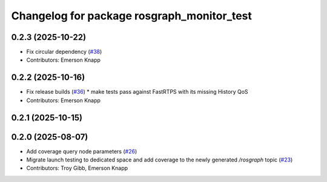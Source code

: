 ^^^^^^^^^^^^^^^^^^^^^^^^^^^^^^^^^^^^^^^^^^^
Changelog for package rosgraph_monitor_test
^^^^^^^^^^^^^^^^^^^^^^^^^^^^^^^^^^^^^^^^^^^

0.2.3 (2025-10-22)
------------------
* Fix circular dependency (`#38 <https://github.com/ros-tooling/graph-monitor/issues/38>`_)
* Contributors: Emerson Knapp

0.2.2 (2025-10-16)
------------------
* Fix release builds (`#36 <https://github.com/ros-tooling/graph-monitor/issues/36>`_)
  * make tests pass against FastRTPS with its missing History QoS
* Contributors: Emerson Knapp

0.2.1 (2025-10-15)
------------------

0.2.0 (2025-08-07)
------------------
* Add coverage query node parameters (`#26 <https://github.com/ros-tooling/graph-monitor/issues/26>`_)
* Migrate launch testing to dedicated space and add coverage to the newly generated `/rosgraph` topic (`#23 <https://github.com/ros-tooling/graph-monitor/issues/23>`_)
* Contributors: Troy Gibb, Emerson Knapp
